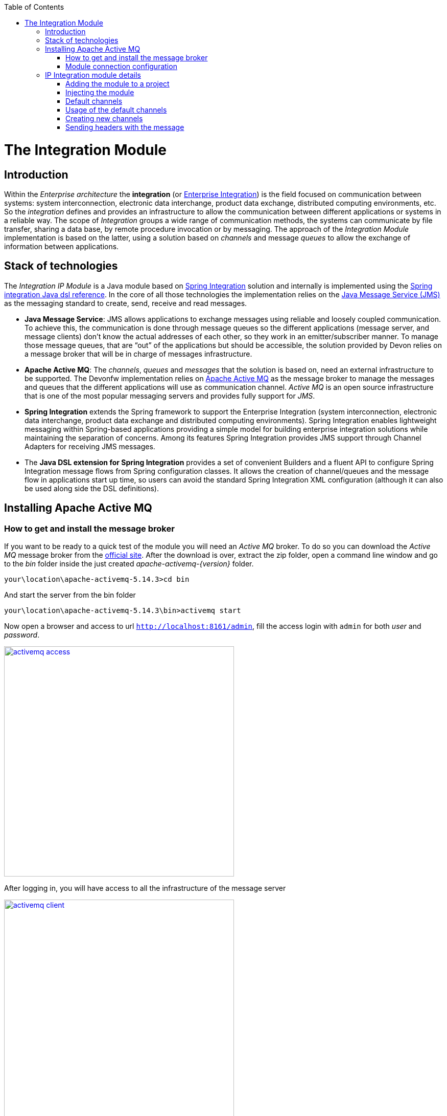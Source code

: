 :toc: macro
toc::[]

= The Integration Module

== Introduction

Within the _Enterprise architecture_ the *integration* (or https://en.wikipedia.org/wiki/Enterprise_integration[Enterprise Integration]) is the field focused on communication between systems: system interconnection, electronic data interchange, product data exchange, distributed computing environments, etc. So the _integration_ defines and provides an infrastructure to allow the communication between different applications or systems in a reliable way. The scope of _Integration_ groups a wide range of communication methods, the systems can communicate by file transfer, sharing a data base, by remote procedure invocation or by messaging. The approach of the _Integration Module_ implementation is based on the latter, using a solution based on _channels_ and message _queues_ to allow the exchange of information between applications.

== Stack of technologies

The _Integration IP Module_ is a Java module based on https://projects.spring.io/spring-integration/[Spring Integration] solution and internally is implemented using the https://github.com/spring-projects/spring-integration-java-dsl/wiki/spring-integration-java-dsl-reference[Spring integration Java dsl reference]. In the core of all those technologies the implementation relies on the https://en.wikipedia.org/wiki/Java_Message_Service[Java Message Service (JMS)] as the messaging standard to create, send, receive and read messages.

- *Java Message Service*: JMS allows applications to exchange messages using reliable and loosely coupled communication. To achieve this, the communication is done through message queues so the different applications (message server, and message clients) don’t know the actual addresses of each other, so they work in an emitter/subscriber manner.  To manage those message queues, that are “out” of the applications but should be accessible, the solution provided by Devon relies on a message broker that will be in charge of messages infrastructure.

- *Apache Active MQ*: The _channels_, _queues_ and _messages_ that the solution is based on, need an external infrastructure to be supported. The Devonfw implementation relies on http://activemq.apache.org/[Apache Active MQ] as the message broker to manage the messages and queues that the different applications will use as communication channel. _Active MQ_ is an open source infrastructure that is one of the most popular messaging servers and provides fully support for _JMS_.

- *Spring Integration* extends the Spring framework to support the Enterprise Integration (system interconnection, electronic data interchange, product data exchange and distributed computing environments). Spring Integration enables lightweight messaging within Spring-based applications providing a simple model for building enterprise integration solutions while maintaining the separation of concerns. Among its features Spring Integration provides JMS support through Channel Adapters for receiving JMS messages.

- The *Java DSL extension for Spring Integration* provides a set of convenient Builders and a fluent API to configure Spring Integration message flows from Spring configuration classes. It allows the creation of channel/queues and the message flow in applications start up time, so users can avoid the standard Spring Integration XML configuration (although it can also be used along side the DSL definitions).

== Installing Apache Active MQ

=== How to get and install the message broker

If you want to be ready to a quick test of the module you will need an _Active MQ_ broker. To do so you can download the _Active MQ_ message broker from the http://activemq.apache.org/download.html[official site]. After the download is over, extract the zip folder, open a command line window and go to the _bin_ folder inside the just created _apache-activemq-{version}_ folder.

[source,bash]
----
your\location\apache-activemq-5.14.3>cd bin
----

And start the server from the bin folder

[source,bash]
----
your\location\apache-activemq-5.14.3\bin>activemq start
----

Now open a browser and access to url `http://localhost:8161/admin`, fill the access login with `admin` for both _user_ and _password_.

image::images/integration/activemq_access.png[,width="450", link="images/integration/activemq_access.png"]

After logging in, you will have access to all the infrastructure of the message server

image::images/integration/activemq_client.png[,width="450", link="images/integration/activemq_client.png"]

[NOTE]
====
We are installing the Active MQ server in our local machine only for test or example purposes. If you want further configuration details please visit the http://activemq.apache.org/configuration.html[official documentation] or ask your IT department.
====

=== Module connection configuration

The _Integration module_ provides a default connection configuration for Active MQ broker through the following properties

[source]
----
spring.activemq.broker-url=tcp://localhost:61616
spring.activemq.user=admin
spring.activemq.password=admin
----

If you have changed the _Active MQ_ configuration remember to overwrite the affected properties in the `application.properties` of your project.

== IP Integration module details

=== Adding the module to a project
To access the functionality of the _Integration module_, you will need to include its dependency in your project's pom.xml

[source,xml]
----
 <dependency>
      <groupId>com.capgemini.devonfw.modules</groupId>
      <artifactId>devonfw-integration</artifactId>
      <version>2.1.0-SNAPSHOT</version>
</dependency>
----

[WARNING]
====
The IP modules of Devonfw are stored in https://www.jfrog.com/artifactory/[Artifactory]. In case, you do not have access to that repository, as the modules are included in the Devonfw distribution, you can install them manually. To do so, open a Devonfw command line (_console.bat_), go to `Devon-dist\workspaces\examples\devon` and execute the command `mvn install`.
If the project is already imported in Eclipse then update project: Right click on _project_ > _Maven_ > _Update Project_ > check the _Force update of Snapshot/Releases_ checkbox > _Ok_
====

=== Injecting the module

After adding the dependency, in order to start using the module inject it using the `@Inject` annotation

[source,java]
----
import com.capgemini.devonfw.module.integration.common.api.Integration;

...

  @Inject
  private Integration integration;
----

We will see the detailed usage of the module in the upcoming sections.

=== Default channels

Based on the mentioned stack of technologies, the Devonfw _Integration module_ provides three communication channels pre-configured and ready to be used out-of-the-box. The user will only need to _enable_ it through the module configuration.

==== Simple message channel

This is the most basic communication channel. In this case in one side is an application (_emitter_) that sends messages to a specific queue in the message broker. In the other side a second application (_listener_) is _subscribed_ to that channel, which means that polls the message broker in a defined interval of time to ask for new messages in that particular queue.

image::images/integration/simple_channel.png[,width="450", link="images/integration/simple_channel.png"]

The _listener_ application doesn't provide a response, only consumes the messages.

To configure your application to use this default channel you only need to edit the `application.properties` of your Spring project adding the property `devonfw.integration.one-direction.emitter` or `devonfw.integration.one-direction.listener`.

For emitter applications set the _one-direction.emitter_ property to _true_:

[source]
----
devonfw.integration.one-direction.emitter=true
----

If your application acts as listener set the property _one-direction.listener_ to _true_:

[source]
----
devonfw.integration.one-direction.listener=true
----

Doing this, when running your app the related _Beans_ will be loaded automatically and the communication channel and its related queue will be also created.

We will see more details of the simple message channel configuration further.

==== Request-Reply channel 

In this second approach the message flow is completed in two directions. In this case, instead of talking about an _emitter_ and _listener_ systems, we should rather talk about a _request/replay_ channel. There will exist a communication between two clients, in which the first one will send a message and wait for a response from the second one. So both sides are _emitters_ and _listeners_.

image::images/integration/requestreply_channel.png[,width="450", link="images/integration/requestreply_channel.png"]

To configure your application to use this default channel, as we explained in the previous section, you only need to edit the `application.properties` of your Spring project adding in this case the property `devonfw.integration.request-reply.emitter` or `devonfw.integration.request-reply.listener`.

For emitter/listener applications set the _request-reply.emitter_ property to _true_:

[source]
----
devonfw.integration.request-reply.emitter=true
----

If your application acts as listener/emitter set the property _request-reply.listener_ to _true_:

[source]
----
devonfw.integration.request-reply.listener=true
----

Doing this, same as in the previous case, when running your app the related _Beans_ will be loaded automatically and the communication channel and its related queue will be also created.

We also will see more details of the simple message channel configuration further.

==== Request-Reply asynchronous channel

For the cases where the previous _request/reply_ communication has to be _asynchronous_ the module provides a default _async_ communication channel.

To configure your application to use this asynchronous channel, as in the previous cases, you only need to enable the corresponding properties into the `application.properties` file of your project.

For emitter/listener applications set the _request-reply-async.emitter_ property to _true_:

[source]
----
devonfw.integration.request-reply-async.emitter=true
----

Otherwise, if your application is the listener/emitter, set the property _request-reply.listener_ to _true_:

[source]
----
devonfw.integration.request-reply-async.listener=true
----

We will show the complete configuration of this default channel in upcoming sections.


=== Usage of the default channels

==== How to use the default simple channel

As we previously mentioned the _Integration module_ provides a simple communication channel where in one side one _emitter_ application will send a message and in the other side other _listener_ application will receive and read it.

To achieve that in our applications we only need to configure the corresponding properties to create the channel and its related queue.

===== Default configuration

The default configuration properties for this channel, provided by default with the _Integration module_, are:

[source]
----
devonfw.integration.one-direction.emitter=false
devonfw.integration.one-direction.listener=false
devonfw.integration.one-direction.channelname=1d.Channel
devonfw.integration.one-direction.queuename=1d.queue
devonfw.integration.one-direction.poller.rate=5000
----

- _emitter_: if your app is going to send messages through this channel to the related queue.
- _listener_ if your app is going to subscribe to the channel to read the messages of the queue.
- _channelname_: the name for the channel.
- _queuename_: the name for the channel queue.
- _poller.rate_: in case of listener applications this is the interval to poll the message broker for new messages.

If you want to customize these properties you can overwrite them in the `application.properties` of your project.

===== Emitter application configuration

As we already mentioned the _Emitter_ applications must enable the _emitter_ property so you must add to the `application.properties` file of your project the property

[source]
----
devonfw.integration.one-direction.emitter=true
----

Optionally, you can edit the name for the channel and for the queue using the `devonfw.integration.one-direction.channelname` and `devonfw.integration.one-direction.queuename` properties.

===== Emitter application example

After you have added the link:cookbook-integration-module#adding-the-module-to-a-project[module dependency] you can start using the module link:cookbook-integration-module#injecting-the-module[injecting it] in your app. Lets see how to send a simple message through that default _simple channel_.

[NOTE]
====
In order to make the example run properly remember that we will need an link:cookbook-integration-module#installing-apache-active-mq[Active MQ] instance running to provide support to the _channels_ and _queues_.
====

In our _sender_ application we only need to call the _send_ method of the _integration_ object and provide a message content

[source,java]
----
import com.capgemini.devonfw.module.integration.common.api.Integration;

public class MyEmitterApp{

  @Inject
  private Integration integration;

  public void sendSimpleMessage(){

    this.integration.send("hello world");
  }

}
----

Running the application will result into a message sent to the _Integration module_ default _simple channel_ with name `1d.Channel` and to the queue `1d.queue` (or the names you provided through configuration properties). So if now we go to the Active MQ web client we will see in the `Queues` section that we have a new queue created with one message as _pending messages_, no _consumers_ (as we still don't have any subscriber to this _channel/queue_) and no _dequeued messages_. 

image::images/integration/activemq_simplechannel_send.png[,width="450", link="images/integration/activemq_simplechannel_send.png"]

Clicking on the queue name shows us the pending messages details

image::images/integration/activemq_simplechannel_message.png[,width="450", link="images/integration/activemq_simplechannel_message.png"]

And clicking again on the _message ID_ takes us to the _message view_ where we can see more details like the message content

image::images/integration/activemq_simplechannel_message2.png[,width="450", link="images/integration/activemq_simplechannel_message2.png"]

With this we have finished the _out flow_ for the _Integration module_ default _simple channel_. Lets see now how to read that message we have sent using a different application.

===== Listener application configuration

For _Listener_ applications you must enable the channel through the corresponding property in the `application.properties` file of your project. 

[source]
----
devonfw.integration.one-direction.listener=true
----

In case of _listener_ applications you can also configure the interval of time to make the requests to the message broker for new messages. To do so you can add the property `devonfw.integration.one-direction.poller.rate` to your `application.properties` file and provide a milliseconds amount as property value. If you don't overwrite this property its default value is _5000_ (5 seconds).

As in the _emitter_ case, you can edit the name for both the _channel_ and the _queue_ (`devonfw.integration.one-direction.channelname` and `devonfw.integration.one-direction.queuename` properties) but have into account that *these names must match* between the _emitter_ and the _listener_ applications in order to perform the communication.

===== Listener application example

As in the case of _emitter_ application you have to add the link:cookbook-integration-module#adding-the-module-to-a-project[module dependency] and link:cookbook-integration-module#injecting-the-module[inject] the module. Once that is done we can subscribe our application to the _channel/queue_ to start receiving messages from the _Integration module_ default simple channel.

[source,java]
----
import com.capgemini.devonfw.module.integration.common.api.Integration;

public class MyListenerApp{

  @Inject
  private Integration integration;

  @Inject
  private MessageHandler messageHandler;

  public void readSimpleMessage(){

    this.integration.subscribe(this.messageHandler);
  }
}
----

In this case we provide to the `subscribe` method a _Message Handler_ to manage what we want to do with each message. For the example we have implemented a basic message handler. To create your own _Message Handler_ you only need to create a class, annotate it with `@Handler` and implement the `MessageHandler` interface. Lets see our _SimpleMessageHandler_

[source,java]
----
@Handler
public class SimpleMessageHandler implements MessageHandler {

  @Override
  public void handleMessage(Message<?> message) throws MessagingException {

    System.out.println("***********************************");
    System.out.println("MESSAGE IS: " + message.getPayload());
    System.out.println("***********************************");

  }

}
----

As you can see we are only showing, through console, the message content which we access through the `getPayload()` method. Now running the application we get the output

[source]
----
***********************************
MESSAGE IS: Hello world
***********************************
----

And going back to the Active MQ web client we can see the changes in the `Queues` section

image::images/integration/activemq_simplechannel_read.png[,width="450", link="images/integration/activemq_simplechannel_read.png"]

The first you should note is that now the _Number of Consumers_ is _1_ as we have subscribed an application to the channel. Then the _Pending Messages_ has changed to _0_ and the _Messages Dequeued_ has increased to _1_.

At this point we have finished the example for the _in flow_ of the _Integration module_ default _simple channel_. Now you have the whole picture of how a simple integration channel works with Devonfw _Integration module_ and _Active MQ_ server.

==== How to use the default request-reply channel

With the _Integration module_ a ready to be used _request-reply_ channel is provided by default. This channel will allow us to communicate systems sending and receiving messages in both sides. A first application will send a message and wait for a response, while a second application will receive the message sent by the first one and send back the response that the other app is waiting for.

To achieve that in our applications we only need to configure the corresponding properties to create the channel and its related queue.

===== Default configuration for request-reply channel

The default configuration properties for this channel, provided by default with the _Integration module_, are:

[source]
----
devonfw.integration.request-reply.emitter=false
devonfw.integration.request-reply.listener=false
devonfw.integration.request-reply.channelname=rr.Channel
devonfw.integration.request-reply.queuename=rr.queue
devonfw.integration.request-reply.receivetimeout=5000
----

- _emitter_: if your app is going to send and then receive messages through this channel.
- _listener_ if your app is going to receive and then send back messages using this channel.
- _channelname_: the name for the channel.
- _queuename_: the name for the channel queue.
- _receivetimeout_: in case of send + receive applications this is the maximum amount of milliseconds to receive a response from "the other side" of the channel. If this time is exceeded a timeout _Exception_ will be thrown.

If you want to customize these properties you can overwrite them in the `application.properties` of your project, as we are going to see below.

===== Sender-Receiver application configuration

To enable the sending of messages through this channel you must set the `request-reply.emitter` property to _true_ in the `application.properties` of our project.

[source]
----
devonfw.integration.request-reply.emitter=true
----

Optionally, you can edit the name for the channel and for the queue using the `devonfw.integration.request-reply.channelname` and `devonfw.integration.request-reply.queuename` properties. As we just mentioned, the timeout for the response can be edited adding the `devonfw.integration.request-reply.receivetimeout` property to our properties file and providing a milliseconds value. By default the timeout is _5000_ (5 seconds). 


=====  Sender-Receiver application example

After you have added the link:cookbook-integration-module#adding-the-module-to-a-project[module dependency] you need to link:cookbook-integration-module#injecting-the-module[inject it]. Lets see how to send and receive a simple message through that default _request-reply_ channel.

[NOTE]
====
In order to make the example run properly remember that we will need an link:cookbook-integration-module#installing-apache-active-mq[Active MQ] instance running to provide support to the _channels_ and _queues_.
====

In our _sender-receiver_ application we only need to call the _sendAndReceive_ method of the _integration_ object and provide a message content

[source,java]
----
import com.capgemini.devonfw.module.integration.common.api.Integration;

public class MyFirstApp{

  @Inject
  private Integration integration;

  public void myMethod(){

    String response = this.integration.sendAndReceive("Hello");
    System.out.println("Response:" + response);
  }

}
----

If now we run the application we would get a _timeout exception_ as there is no one ready to provide a response within the defined timeout limit (5 seconds). So first, lets prepare our _other-side_ application.

===== Receiver-Sender application configuration

In this application we need to enable the `request-reply.listener` property so, in the `applications.property` file of our project, we must set to _true_ that property.

[source]
----
devonfw.integration.request-reply.listener=true
----

You can also edit the name for both the _channel_ and the _queue_ (`devonfw.integration.request-reply.channelname` and `devonfw.integration.request-reply.queuename` properties). But, as mentioned in previous section, have into account that *these names must match* between the _sernder-receiver_ and the _receiver-sender_ applications, in order to perform the communication.

===== Receiver-Sender application example

As in the case of _sender-receiver_ application, you have to add the link:cookbook-integration-module#adding-the-module-to-a-project[module dependency] and link:cookbook-integration-module#injecting-the-module[inject] the module. Once that is done we can subscribe our application to the _channel/queue_ to start receiving messages and sending responses from/to the _Integration module_ default request-reply channel.

[source,java]
----
import com.capgemini.devonfw.module.integration.common.api.Integration;

public class MySecondApp{

  @Inject
  private Integration integration;

  @Inject
  private IntegrationHandler simpleHandler;

  public void myMethod(){

    this.integration.subscribeAndReply(this.simpleHandler);
  }
}
----

In this case we provide to the `subscribeAndReply` method an _Integration Handler_ to manage the responses to each message. For the example we have implemented a basic Integration handler, to create your own one you only need to create a class and implement the `IntegrationHandler` interface. Lets see our _SimpleMessageHandler_

[source,java]
----
public class SimpleIntegrationHandler implements IntegrationHandler {

  @Override
  public Object handleMessage(Message<?> m) {

    System.out.println("***********************************");
    System.out.println("MESSAGE IS: " + m.getPayload());
    System.out.println("***********************************");

    return m.getPayload().toString().concat(" World");
  }

}
----

As you can see we are simply printing the original message received, using the `getPayload()` method, and then replying adding to it "World".

At this point we can run that second application and see what happens through the Active MQ web client.

image::images/integration/activemq_rrchannel_subscriber.png[,width="450", link="images/integration/activemq_rrchannel_subscriber.png"]

The above image shows that the channel and queue for our request-reply channel have been created automatically and in the _Number of Consumers_ you can see that _1_ that refers to our application.

Now we can run the first application, as at this point we already have the second application ready to reply to the first one requests.

The output in the second application is as expected

[source]
----
***********************************
MESSAGE IS: Hello
***********************************
----

While the output in the first app is

[source]
----
Response:Hello World
----

If we check out again the Active MQ web client we can see that we still have one consumer (the second application) but now we have also one _Message Enqueued_ and one _Message Dequeued_.

image::images/integration/activemq_rrchannel_message.png[,width="450", link="images/integration/activemq_rrchannel_message.png"]


We have finished the demonstration for the default Request-Reply channel provided by the _Integration module_. Now we are going to see how to achieve the same but in an asynchronous way using the third default channel provided by the module: the _request-reply-async_ channel.

==== How to use the default asynchronous request-reply channel

The usage of this default channel, provided also by default within the _Integration module_, is the same than for previous channels, and specially regarding the default _request-reply_ channel explained in the previous section. Anyway let´s briefly show the basics about how to configure and use the asynchronous channel.

===== Default properties for asynchronous channel

[source]
----
devonfw.integration.request-reply-async.emitter=false
devonfw.integration.request-reply-async.listener=false
devonfw.integration.request-reply-async.channelname=async.Channel
devonfw.integration.request-reply-async.queuename=async.queue
devonfw.integration.request-reply-async.receivetimeout=5000
----

The properties are the same as in the simple _request-reply_ channel.

The application that is going to trigger the communication flow, sending a first message, must enable the `request-reply-async.emitter` property, setting _true_ as value.

[source]
----
devonfw.integration.request-reply-async.emitter=true
----

In the configuration of this application we can also define the timeout for the response. If exceeded, the process will be stopped and a _timeout exception_ will be thrown. This can be controlled with the property `devonfw.integration.request-reply-async.receivetimeout`

In the other side, the application that is subscribed to the channel and is going to receive the messages and reply to them, must have the property `request-reply-async.listener` defined as _true_.

[source]
----
devonfw.integration.request-reply-async.listener=true
----


===== Sender-Receiver async example

After you have added the link:cookbook-integration-module#adding-the-module-to-a-project[module dependency] you need to link:cookbook-integration-module#injecting-the-module[inject it]. Lets see how to send and receive asynchronously a message through that default _request-reply-async_ channel.

[NOTE]
====
In order to make the example run properly remember that we will need an link:cookbook-integration-module#installing-apache-active-mq[Active MQ] instance running to provide support to the _channels_ and _queues_.
====

In our _sender-receiver_ application we only need to call the _sendAndReceiveAsync_ method of the _integration_ object and provide a message content. As we are creating an asynchronous process we will use the Java http://docs.oracle.com/javase/7/docs/api/java/util/concurrent/Future.html[Future] to handle the response. We will not complicate the example with too many details of Future's use so the code will look like the following

[source,java]
----
import com.capgemini.devonfw.module.integration.common.api.Integration;

public class MyFirstApp{

  @Inject
  private Integration integration;

  public void myMethod() throws InterruptedException, ExecutionException{

    Future<String> response = this.integration.sendAndReceiveAsync("Hello");
    System.out.println("Message sent.");
    while (!response.isDone()) {
      // things that you can do in parallel while waiting for the response
      System.out.println("Waiting...");
    }

    System.out.println("ASYNC RESPONSE: " + response.get());

  }

}
----

If now we run the application we would get a _timeout exception_ as there is no one ready to provide a response within the defined timeout limit (5 seconds). So first, lets prepare our _other-side_ application.

===== Receiver-Sender async example

As in the previous application, you have to add the link:cookbook-integration-module#adding-the-module-to-a-project[module dependency] and link:cookbook-integration-module#injecting-the-module[inject] the module. Once that is done we can subscribe our application to the _channel/queue_ (with the _subscribeAsync_ method) to start receiving asynchronously messages and sending responses from/to the _Integration module_ default request-reply-async channel.

[source,java]
----
import com.capgemini.devonfw.module.integration.common.api.Integration;

public class MySecondApp{

  @Inject
  private Integration integration;

  @Inject
  private IntegrationHandler longHandler;

  public void myMethod(){

    this.integration.subscribeAsync(this.longHandler);
  }
}
----

In this case we provide to the `subscribeAsync` method an _Integration Handler_ to manage the responses to each message. For the example we have implemented a very simple Integration handler that blocks the process during 3 seconds to simulate a long process. To create your own _Integration Handler_ you only need to create a class, annotate it with `@Component` and implement the `IntegrationHandler` interface. Lets see our _LongIntegrationHandler_.

[source,java]
----
@Component
public class LongIntegrationHandler implements IntegrationHandler {

  @Override
  public Object handleMessage(Message<?> m) {

    System.out.println("***********************************");
    System.out.println("MESSAGE IS: " + m.getPayload());
    System.out.println("***********************************");
    try {
      Thread.sleep(3000);
    } catch (InterruptedException e) {
      e.printStackTrace();
    }
    return m.getPayload().toString().concat(" World");
  }

}
----

As you can see we are simply printing the original message received, using the `getPayload()` method, and after the delay of 3 seconds, it returns a reply adding "World" to the original message.

Now we can run that second application, the channel and its _async.queue_ will be automatically created in the Active MQ broker and the new consumer (our second app) will be subscribed to that channel.

image::images/integration/activemq_rrachannel_subscriber.png[,width="450", link="images/integration/activemq_rrachannel_subscriber.png"]

If now we run the first application the output is

[source]
----
Message Sent.
[...]
Waiting...
Waiting...
Waiting...
ASYNC RESPONSE: Hello World
----

With this we have completed the example about the default asynchronous channel for the request-reply flow of the Devonfw _Integration module_.
 
Also here ends the content about the pre-configured part of the module. Next we will see how to create, programmatically, new channels and queues.

=== Creating new channels

The Devonfw _Integration module_ provides the option of creating new channels programmatically. The user can generate new channels and send and receive messages defining every step in Java code, without the necessity of configure anything.

==== Types of channels that can be created

The types are the same than the default channels. The user will be able to create

- simple channels: one app sends a message, other app receives the message.

- request-reply channels: a first app sends a message, a second app receives the message and sends a response, the first app receives the response.

- asynchronous request-reply channels: Same as the previous channel but with asynchronous behaviour.

==== Creating and using a new simple channel

After you have added the link:cookbook-integration-module#adding-the-module-to-a-project[module dependency] and link:cookbook-integration-module#injecting-the-module[injected it] you only need to call the _createChannel_ method and provide a _name_ for the channel and a _name_ for the related queue.

[source,java]
----
import com.capgemini.devonfw.module.integration.common.api.Integration;

public class MySenderApp{

  @Inject 
  private Integration integration;

  public void sendSimpleMessage(){

    IntegrationChannel myChannel = this.integration.createChannel("my-channel", "my-queue");
    Boolean sent = myChannel.send("Hello");
    if (sent) System.out.println("message successfully sent");
  }
}
----

Then, in the _listener_ application, after adding the link:cookbook-integration-module#adding-the-module-to-a-project[module dependency] and the link:cookbook-integration-module#injecting-the-module[injection] of it, we only need to use the _subscribeTo_ method and provide the name for the channel and the queue (that *must match* the provided names in the first application) and the _Message Handler_ to manage the received messages. For more details about the _Message Handler_ check out the link:cookbook-integration-module#listener-application-example[listener application example] section.

[source,java]
----
import com.capgemini.devonfw.module.integration.common.api.Integration;

public class MyListenerApp{

  @Inject 
  private Integration integration;

  @Inject 
  private MessageHandler messageHandler;

  public void readSimpleMessage(){

    this.integration.subscribeTo("my-channel", "my-queue", this.messageHandler);
  }
}
----

By default, the interval for polling the channel is _5000_ (5 seconds) and can be changed through property `devonfw.integration.default.poller.rate` in `application.properties` file. In addition, you can define that value when creating the channel passing the milliseconds timeout as a parameter

[source,java]
----
this.integration.subscribeTo("my-channel", "my-queue", this.messageHandler, 10000);
----

==== Creating and using a new request-reply channel

In the app that is going to start the flow, after adding the link:cookbook-integration-module#adding-the-module-to-a-project[module dependency] and link:cookbook-integration-module#injecting-the-module[injected it], you only need to call the _createRequestReplyChannel_ method and provide a _name_ for the channel, a _name_ for the related queue and, this part is slightly different from the rest of module implementation, you need to provide a _Message Handler_ that will manage the received response, as we do with listener applications.

[source,java]
----
import com.capgemini.devonfw.module.integration.common.api.Integration;

public class MyFirstApp{

  @Inject 
  private Integration integration;

  @Inject
  private MessageHandler messageHandler;

  public void startCommunication(){

    IntegrationChannel myChannel = this.integration.createRequestReplyChannel("my-channel", "my-queue", this.messageHandler);
    Boolean sent = myChannel.send("Hello");
    if (sent) System.out.println("message successfully sent");
  }
}
----

The _MessageHandler_ provided in the example above is exactly the same than explained previously in this _Integration module_ chapter (link:cookbook-integration-module#listener-application-example[see here]), except that, as this is a custom implementation, we don`t need to annotate the class with `@Handler`.

With this code we will create the _channel/queue_ infrastructure, send the message and provide a handler for the response. Now we need to define the second side of the flow to receive the message and provide a reply.

The timeout for the response can be configured through property `devonfw.integration.default.receivetimeout` in `application.properties` file, by default is set to _5000_ (5 seconds).

You can also configure it when creating the channel passing the _timeout_ as a parameter

[source,java]
----
IntegrationChannel myChannel = this.integration.createRequestReplyChannel("my-channel", "my-queue", this.messageHandler, 10000);
----

In a second application, after adding the link:cookbook-integration-module#adding-the-module-to-a-project[module dependency] and the link:cookbook-integration-module#injecting-the-module[injection] of it, we only need to use the _subscribeAndReplyTo_ method and provide the name for the channel and the queue (that *must match* the names provided in the first app) and the _Integration Handler_ to manage the received messages. The implementation is the same as the one described in the link:cookbook-integration-module#receiver-sender-application-example[receiver application example] section. So our sample code will look like

[source,java]
----
import com.capgemini.devonfw.module.integration.common.api.Integration;

public class MySecondApp{

  @Inject 
  private Integration integration;

  @Inject
  private IntegrationHandler myIntegrationHandler;

  public void startCommunication(){

    this.integration.subscribeAndReplyTo("my-channel", "my-queue", this.myIntegrationHandler);
  }
}
----

[NOTE]
====
Remember that if you run the first app before the listener app is running you will probably get a _timeout exception_.
====

==== Creating and using a new asynchronous request-reply channel

To create that type of channels the implementation is exactly the same than in the link:cookbook-integration-module#creating-and-using-a-new-request-reply-channel[previous section]. So in this section we are going to show only the code differences.

The first app will use the method _createAsyncRequestReplyChannel_ to create the channel, the rest is the same

[source,java]
----
IntegrationChannel demoAsyncChannel = 
    this.integration.createAsyncRequestReplyChannel("my-async-channel", "my-async-queue", this.myIntegrationHandler);
----

You can define your own values for the _ThreadPoolExecutor's core pool size_ and _response timeout_ adding the properties `devonfw.integration.default.poolsize` and `devonfw.integration.default.receivetimeout` to your `application.properties` file and providing a value.

However, you can also define those values when creating the channel

[source,java]
----
IntegrationChannel demoAsyncChannel = 
  this.integration.createAsyncRequestReplyChannel("my-async-channel", "my-async-queue", this.myMessageHandler, 15, 10000);
----

In the second app you can subscribe to the channel with the method _subscribeAndReplyAsyncTo_ and providing the names for the channel and queue (that *must match* with the names provided in the first application), and an _IntegrationHandler_ to manage the messages and provide a reply.

[source,java]
----
this.integration.subscribeAndReplyAsyncTo("my-async-channel", "my-async-queue", this.myIntegrationHandler);
----

The implementation for the _Integration Handler_ is explained link:cookbook-integration-module#receiver-sender-application-example[here].

=== Sending headers with the message

The _Integration module_ also allows to send headers alongside the message content. To do so you can use the methods provided by the module that accept a _Map_ as parameter for headers.

==== Creating the headers

You can create the message headers using a Java _Map_ object

[source,java]
----
Map headers = new HashMap();
headers.put("header1", "value1");
headers.put("header2", "value2");
----

==== Sending the headers

Each _send_ method provided with the module accepts a _Map_ object as parameter for the headers, so you can send it alongside the message content

- *default simple channel*: `integration.send("Hello", headers)`

- *default request-reply channel*: `integration.sendAndReceive("Hello", headers)`

- *default asynchronous request-reply channel*: `integration.sendAndReceiveAsync("Hello", headers)`

- *new created channels*: `new_channel.send("Hello", headers)`